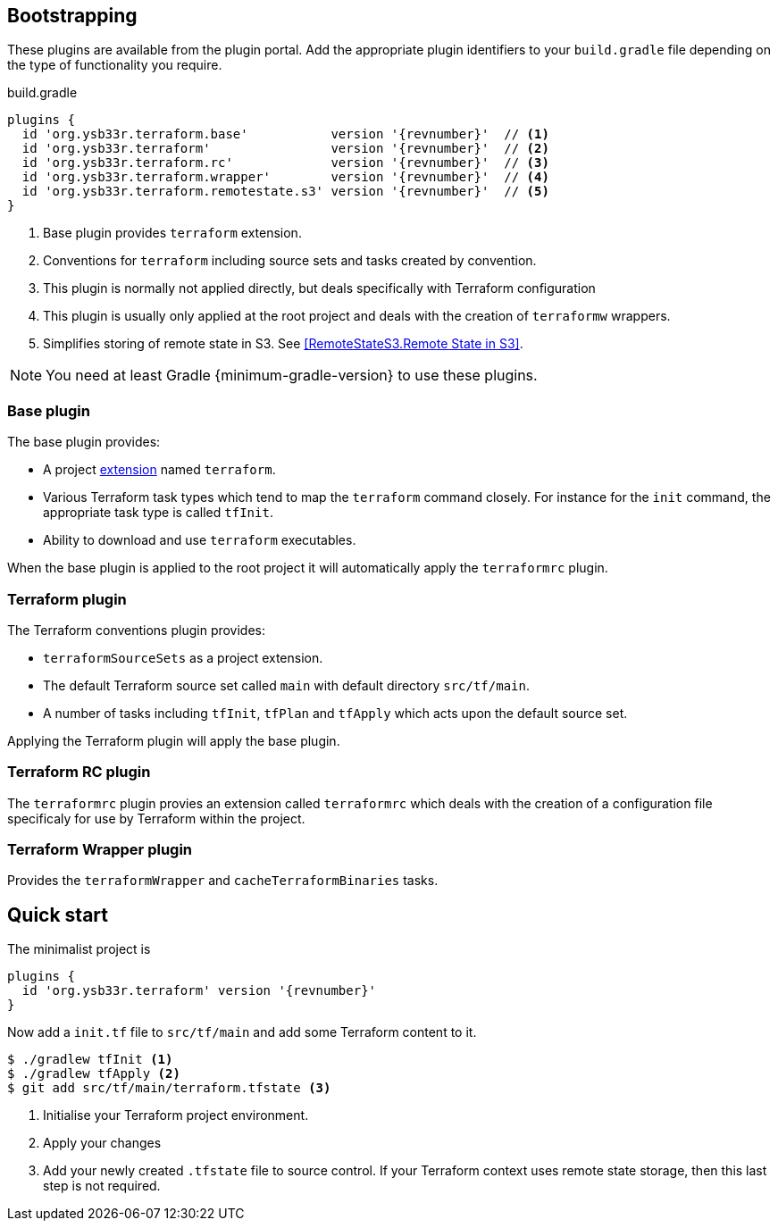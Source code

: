 == Bootstrapping

These plugins are available from the plugin portal. Add the appropriate plugin identifiers to your `build.gradle` file depending on the type of functionality you require.

.build.gradle
[source,groovy,subs="attributes+"]
----
plugins {
  id 'org.ysb33r.terraform.base'           version '{revnumber}'  // <1>
  id 'org.ysb33r.terraform'                version '{revnumber}'  // <2>
  id 'org.ysb33r.terraform.rc'             version '{revnumber}'  // <3>
  id 'org.ysb33r.terraform.wrapper'        version '{revnumber}'  // <4>
  id 'org.ysb33r.terraform.remotestate.s3' version '{revnumber}'  // <5>
}
----
<1> Base plugin provides `terraform` extension.
<2> Conventions for `terraform` including source sets and tasks created by convention.
<3> This plugin is normally not applied directly, but deals specifically with Terraform configuration
<4> This plugin is usually only applied at the root project and deals with the creation of `terraformw` wrappers.
<5> Simplifies storing of remote state in S3. See <<RemoteStateS3.Remote State in S3>>.

NOTE: You need at least Gradle {minimum-gradle-version} to use these plugins.

=== Base plugin

The base plugin provides:

* A project <<TerraformExtension,extension>> named `terraform`.
* Various Terraform task types which tend to map the `terraform` command closely. For instance for the `init` command, the appropriate task type is called `tfInit`.
* Ability to download and use `terraform` executables.

When the base plugin is applied to the root project it will automatically apply the `terraformrc` plugin.

=== Terraform plugin

The Terraform conventions plugin provides:

* `terraformSourceSets` as a project extension.
* The default Terraform source set called `main` with default directory `src/tf/main`.
* A number of tasks including `tfInit`, `tfPlan` and `tfApply` which acts upon the default source set.

Applying the Terraform plugin will apply the base plugin.

=== Terraform RC plugin

The `terraformrc` plugin provies an extension called `terraformrc` which deals with the creation of a configuration file specificaly for use by Terraform within the project.

=== Terraform Wrapper plugin

Provides the `terraformWrapper` and `cacheTerraformBinaries` tasks.

== Quick start

The minimalist project is

[source,groovy,subs="attributes+"]
----
plugins {
  id 'org.ysb33r.terraform' version '{revnumber}'
}
----

Now add a `init.tf` file to `src/tf/main` and add some Terraform content to it.

[listing.terminal]
----
$ ./gradlew tfInit <1>
$ ./gradlew tfApply <2>
$ git add src/tf/main/terraform.tfstate <3>
----
<1> Initialise your Terraform project environment.
<2> Apply your changes
<3> Add your newly created `.tfstate` file to source control. If your Terraform context uses remote state storage, then this last step is not required.